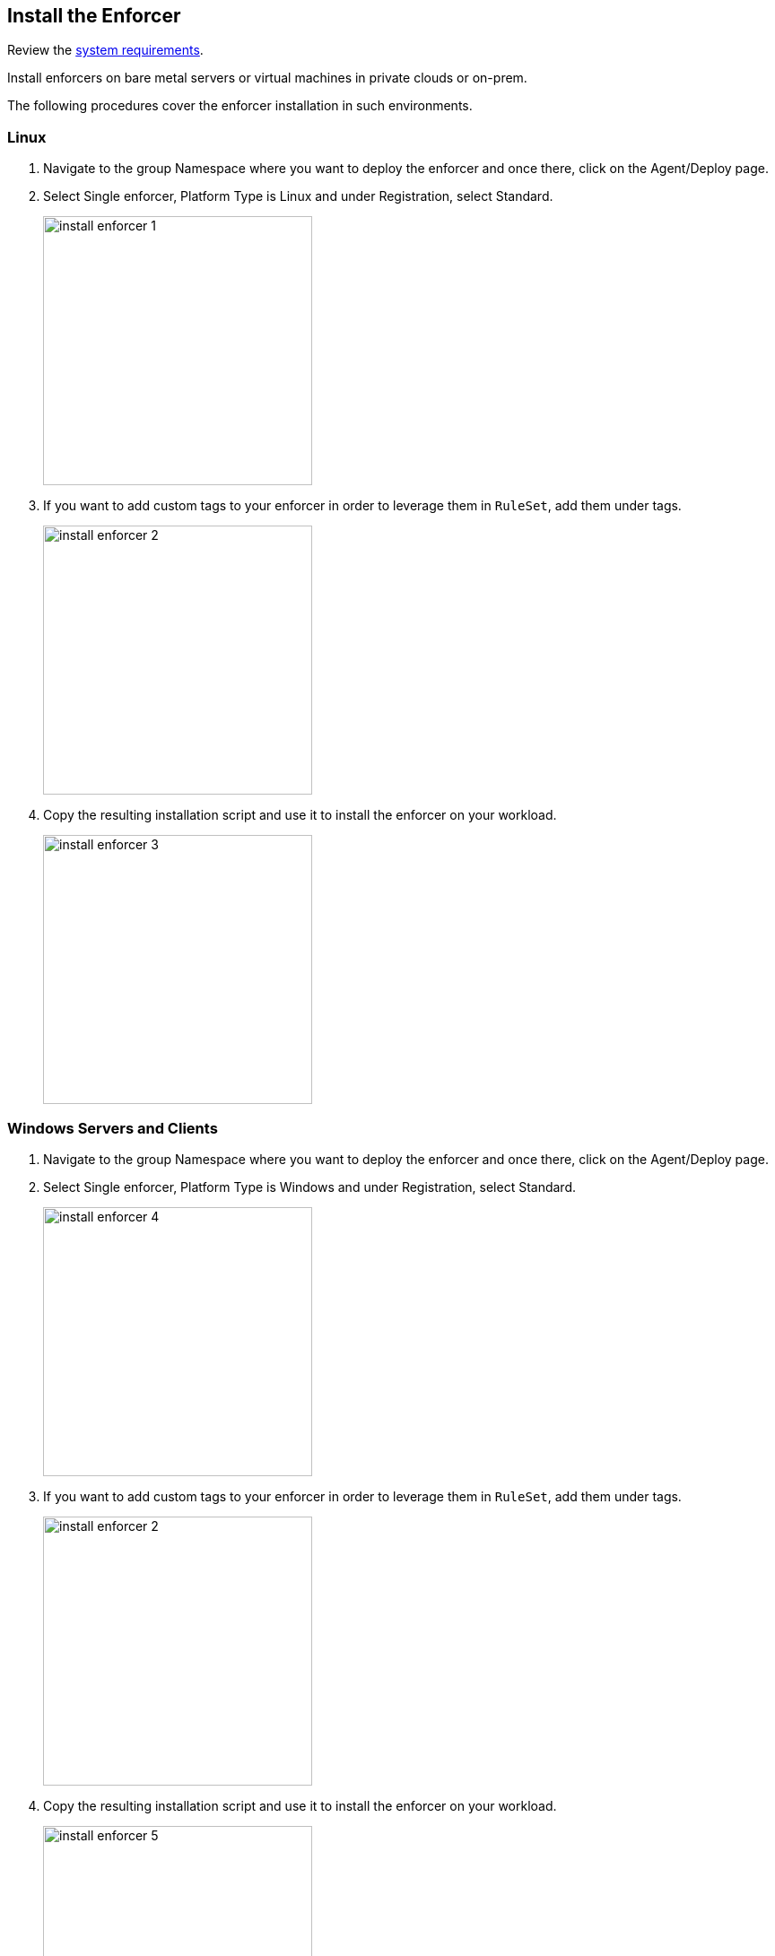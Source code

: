 == Install the Enforcer

Review the xref:../reqs.adoc[system requirements].

Install enforcers on bare metal servers or virtual machines in private clouds or on-prem. 

The following procedures cover the enforcer installation in such environments. 

[.task]
=== Linux

[.procedure]

. Navigate to the group Namespace where you want to deploy the enforcer and once there, click on the Agent/Deploy page.

. Select Single enforcer, Platform Type is Linux and under Registration, select Standard.
+
image::install-enforcer-1.png[width=300,align="center"]

. If you want to add custom tags to your enforcer in order to leverage them in `RuleSet`, add them under tags.
+
image::install-enforcer-2.png[width=300,align="center"]

. Copy the resulting installation script and use it to install the enforcer on your workload.
+
image::install-enforcer-3.png[width=300,align="center"]

[.task]
=== Windows Servers and Clients

[.procedure]

. Navigate to the group Namespace where you want to deploy the enforcer and once there, click on the Agent/Deploy page.

. Select Single enforcer, Platform Type is Windows and under Registration, select Standard.
+
image::install-enforcer-4.png[width=300,align="center"]

. If you want to add custom tags to your enforcer in order to leverage them in `RuleSet`, add them under tags.
+
image::install-enforcer-2.png[width=300,align="center"]

. Copy the resulting installation script and use it to install the enforcer on your workload.
+
image::install-enforcer-5.png[width=300,align="center"]

=== Cloud Auto-Registration

The difference between an Enforcer deployed on-prem and an Enforcer deployed on a public cloud is the registration method.

On-prem Enforcers uses a short-lived microsegmentation token, while cloud resources (when using Cloud AutoRegistration) will use a cloud provider signed token, which allows the Enforcer to also retrieve cloud provider metadata.

Cloud Auto Registration is available on AWS, Azure and GCP. For other public cloud providers, complete a <<_install-the-enforcer, full installation procedure>>.

To use cloud auto-registration for your enforcers, complete the following procedures.

[.task]
==== Create Auto-Registration for AWS Accounts

[.procedure]

. Obtain your AWS cloud account number.

. Add an auto-registration policy on Prisma Cloud.
.. Navigate to the *Namespace* where you want to deploy the Enforcer.
.. Select *Authorizations* and click `+` button.
.. Select *Create a Cloud Registration policy*.
+
image::cloud-registration-1.png[width=250,align="center"]

.. For *Auto-registration*, select AWS as the cloud provider.
.. For *Claims*, add the string `account=<your AWS account id>` to finish creating the Auto-Registration policy.
+
image::cloud-registration-2.png[width=350,align="center"]

[.task]
==== Create Auto-Registration for Azure Subscriptions

[.procedure]

. Obtain your Azure subscription ID or Tenant ID.

. Add an auto-registration policy on Prisma Cloud.
.. Navigate to the *Namespace* where you want to deploy the Enforcer.
.. Select *Authorizations* and click `+` button.
.. Select *Create a Cloud Registration policy*.
+
image::cloud-registration-1.png[width=250,align="center"]

.. For *Auto-registration*, select Azure as the cloud provider.
.. For *Claims*, add the string `subscriptions=<your Azure subscription>` or `tenantid=<your Azure tenant id>` and finish creating the auto-registration policy.
+
image::cloud-registration-3.png[width=450,align="center"]

[.task]
==== Create Auto-Registration for GCP Projects

[.procedure]

. Obtain your GCP project ID.

. Add an auto-registration policy on Prisma Cloud.
.. Navigate to the *Namespace* where you want to deploy the Enforcer.
.. Select *Authorizations* and click `+` button.
.. Select *Create a Cloud Registration policy*.
+
image::cloud-registration-1.png[width=250,align="center"]

.. For *Auto-registration*, select GCP as the cloud provider.
.. For *Claims*, add the string `projectid=<your GCP project ID>` and finish creating the auto-registration policy.
+
image::cloud-registration-4.png[width=300,align="center"]

=== Install Enforcers on Public Cloud Instances

You can install Enforcers on public cloud instances running on any cloud service provider (CSP).

To retrieve CSP and custom metadata from the CSP metadata server, make sure you have the following permissions assigned to your instances:

[%header,cols=2*]
|===
|*Cloud Service Provider* 
|*Permission*

|AWS
|IAM role attached to the instance, requires the `ec2:DescribeTags` permission

|Azure
|Host VM Identity requires the "Reader Role" permission

|GCP
|Service Account attached to the instance requires "Read Only" permission to Compute Service
|===

Complete the following procedures to install your Enforcers on public cloud instances.

[.task]
==== Linux

[.procedure]

. Navigate to the group `Namespace` where you want to deploy the Enforcer (make sure the Cloud `AutoRegistration` policy already exists) and once there, click on the *Agent > Deploy* page.

. Select *Single Enforcer*, *Platform Type* is *Linux* and under *Registration*, select *Cloud Auto-Registration*.
+
image::install-enforcer-6.png[width=300,align="center"]

. Copy the resulting installation script and use it to install the Enforcer on your workload.
+
image::install-enforcer-7.png[width=300,align="center"]

[.task]
==== Windows

[.procedure]

. Navigate to the group Namespace where you want to deploy the Enforcer (make sure the Cloud `AutoRegistration` policy already exists) and once there, click on the *Agent > Deploy* page.

. Select *Single Enforcer*, *Platform Type* is *Windows* and under *Registration*, select *Cloud Auto-Registration*.
+
image::install-enforcer-9.png[width=300,align="center"]

. Copy the resulting installation script and use it to install the Enforcer on your workload.
+
image::install-enforcer-10.png[width=300,align="center"]

=== Kubernetes

Microsegmentation provides a close integration with Kubernetes and OpenShift to make it easy to control and monitor clusters composed of Linux hosts.

You can use either of the following methods to deploy the Enforcer `DaemonSet`.

* `apoctl`
* `yaml` configuration files 
* `helm` charts

[.task]
==== Install Enforcers on AKS Clusters

To ensure the installation succeeds, your AKS cluster must be running the Azure CNI. 

[.procedure]

. Navigate to the group *Namespace* where you want to deploy the enforcer and once there, click on the *Agent > Deploy* page.

. Select *Daemonset* and under *Cluster Type*, select *AKS*. Select the *CLI Tool Version* (the Host OS where the deployment will be executed) and your preferred *Installation Mode*.
+
image::enforcer-aks-1.png[width=300,align="center"]

. Copy the resulting installation script and use it to install the enforcer on your AKS cluster.
+
image::enforcer-aks-2.png[width=300,align="center"]

. The resulting script will generate two `yaml` configuration files.

.. `enforcerd-<version>.yaml` - enforcer deployment file
.. `namespace-secret-<version>.yaml` - enforcer credential.

. Install the `namespace-secret-<version>.yaml` file.
+
[source,bash]
----
kubectl apply -f namespace-secret-<version>.yaml
----

. Deploy the Enforcer.
+
[source,bash]
----
kubectl apply -f enforcerd-<version>.yaml
----

. Visualize the enforcer pods running the command 
+
[source,bash]
----
kubectl get pods -n aporeto
----
+
image::install-enforcer-11.png[width=350,align="center"]

[.task]
==== Install Enforcers on EKS clusters

[.procedure]

. Navigate to the group *Namespace* where you want to deploy the enforcer and once there, click on the *Agent > Deploy* page.

. Select *Daemonset* and under *Cluster Type*, select EKS. Select the *CLI Tool Version* (the Host OS where the deployment will be executed) and your preferred *Installation Mode*.
+
image::enforcer-eks-1.png[width=300,align="center"]

. Copy the resulting installation script and use it to install the enforcer on your EKS cluster.
+
image::enforcer-eks-2.png[width=300,align="center"]

. The resulting script will generate the following file and folder.

.. `namespace-secret-<version>.yaml` The enforcer credential.
.. `prisma-enforcer` The enforcer helm chart for the deployment.

. Install the `namespace-secret-<version>.yaml` file.
+
[source,bash]
----
kubectl apply -f namespace-secret-<version>.yaml
----

. Deploy the Enforcer.
+
[source,bash]
----
helm install prisma-enforcer -n aporeto prisma-enforcer
----

. Visualize the enforcer pods running the following command.
+
[source,bash]
----
kubectl get pods -n aporeto
----

[.task]
==== Install Enforcers on GKE Clusters

To ensure the installation succeeds, disable intra-node-visibility for your cluster and enable CNI.

[.procedure]

. Navigate to the group *Namespace* where you want to deploy the enforcer and once there, click on the *Agent > Deploy* page.

. Select *Daemonset* and under *Cluster Type*, select GKE. Select the *CLI Tool Version* (the Host OS where the deployment will be executed) and your preferred *Installation Mode*.
+
image::enforcer-gke-1.png[width=300,align="center"]

.  Copy the resulting installation script and use it to install the enforcer on your GKE cluster.
+
image::enforcer-gke-2.png[width=300,align="center"]

. The resulting script will generate two `yaml` files.

.. `enforcerd-<version>.yaml` - enforcer deployment file
.. `namespace-secret-<version>.yaml` - enforcer credential.

. Install the `namespace-secret-<version>.yaml` file. 
+
[source,bash]
----
kubectl apply -f namespace-secret-<version>.yaml
----

. Deploy the enforcer.
+
[source,bash]
----
kubectl apply -f enforcerd-<version>.yaml
----

. Visualize the enforcer pods running the following command.
+
[source,bash]
----
kubectl get pods -n aporeto
----
+
image::enforcer-gke-21.png[width=350,align="center"]

==== Install Enforcers on Openshift Clusters
==== Install Enforcers on Tanzu Kubernetes Grid
==== Install Enforcers on Standard Kubernetes

=== Enforcer Tags

Enforcer tags are used when you want to create tags for the Enforcer itself.
This capability is very useful on environments where security administrators have no permissions to create or modify existing workload tags.

In such cases, administrators can use Enforcer tags as a way to use custom tags on rulesets, and then reference the tags when installing an Enforcer.

image::install-enforcer-2.png[width=300,align="center"]

=== Install the Kubernetes CRD Operator

To install the `api-server`, add the `--install-aggregated-apiserver` flag as an argument during a K8s enforcer installation.

image::api-server-install.png[width=300,align="center"]

//Link to the API server page will be added when it is introduced and this comment will be removed.

For additional information on how use the `api-server` to manage microsegmentation objects in K8s, please visit the API server page.

=== Advanced Options

These are several aspects of an enforcer configuration that are controlled by using advanced flags during an enforcer install.

==== Host Mode

When Host mode is enabled, the enforcer protects your Kubernetes pods, containers and nodes.
You can only change the protection mode when installing the enforcer.
To change the protection mode from container to host mode, you need to reinstall the enforcer.

To enable host mode, you must use the `--raw-flags --enable-host-mode` advanced configuration option when installing the enforcer.
Alternatively, you can enable host mode directly in the Prisma Cloud administrative console.

image::enable-host-mode.png[width=300,align="center"]

//Link to the API server page will be added when it is introduced and this comment will be removed.

For additional information on how use the `api-server` to manage microsegmentation objects in K8s, please visit the API server page.

==== Enable Proxy Support

Enforcers require access to Prisma Cloud in order to send telemetry data and receive updates and in some environments this can only be achieved through a non-transparent proxy.

Enforcers support adding a proxy endpoint during install, in order to support such use cases.

TLS terminating proxies are not supported.

During the enforcer installation, expand the *Advanced* option and add the proxy information, as follows:

* *Proxy Address* — IP address or fully qualified domain name (FQDN) of the proxy server, alongside the protocol and port information: example http://proxy.example.com:8080

* *Proxy Credential*— User and Password credentials for proxies that require authentication (optional)

* *Proxy Server CA* — When the proxy server requires a private CA certificate to be used during connection (optional). Upload the proxy certificate in .pem file format.
+
image::configure-proxy.png[width=300,align="center"]

==== Enable IPv6

By default,enforcers ignore IPv6 traffic.
If you have IPv6 in your environment and wish to monitor and control these connections, use the `--raw-flags --enable-ipv6` flag during installation.

==== Token Expiration
You can control for how long you want the microsegmentation token to be valid during an enforcer install. 
The default is `30 minutes`, but if you want the value to be lower, you can adjust it for `10 minutes`` or if you need the token to be higher, you can adjust it for `1 hour`.

==== Install without activation (Host only)
==== Output script (Host only)
==== IP Constraint

==== Cloud Probes timeout

The enforcer can determine if it is running in a cloud environment, such as AWS, GCP, or Azure. 
Use the `--cloud-probe-timeout` to configure the amount of time to wait for these internal probes to complete during installation. Default is two seconds.
